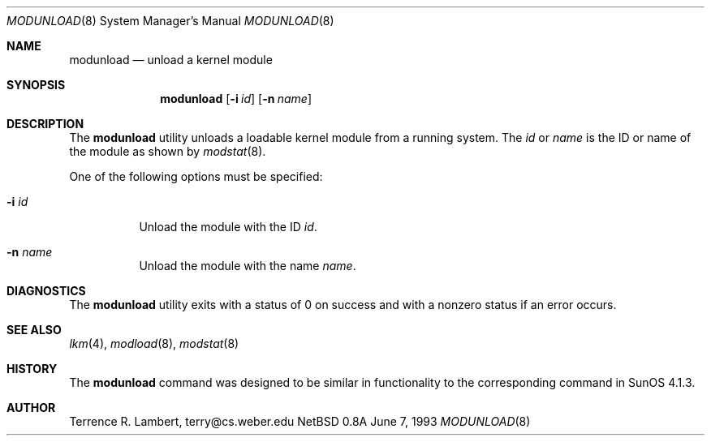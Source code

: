 .\"	$NetBSD: modunload.8,v 1.4 1995/11/28 05:25:36 jtc Exp $
.\"
.\" Copyright (c) 1993 Christopher G. Demetriou
.\" All rights reserved.
.\"
.\" Redistribution and use in source and binary forms, with or without
.\" modification, are permitted provided that the following conditions
.\" are met:
.\" 1. Redistributions of source code must retain the above copyright
.\"    notice, this list of conditions and the following disclaimer.
.\" 2. Redistributions in binary form must reproduce the above copyright
.\"    notice, this list of conditions and the following disclaimer in the
.\"    documentation and/or other materials provided with the distribution.
.\" 3. The name of the author may not be used to endorse or promote products
.\"    derived from this software without specific prior written permission
.\"
.\" THIS SOFTWARE IS PROVIDED BY THE AUTHOR ``AS IS'' AND ANY EXPRESS OR
.\" IMPLIED WARRANTIES, INCLUDING, BUT NOT LIMITED TO, THE IMPLIED WARRANTIES
.\" OF MERCHANTABILITY AND FITNESS FOR A PARTICULAR PURPOSE ARE DISCLAIMED.
.\" IN NO EVENT SHALL THE AUTHOR BE LIABLE FOR ANY DIRECT, INDIRECT,
.\" INCIDENTAL, SPECIAL, EXEMPLARY, OR CONSEQUENTIAL DAMAGES (INCLUDING, BUT
.\" NOT LIMITED TO, PROCUREMENT OF SUBSTITUTE GOODS OR SERVICES; LOSS OF USE,
.\" DATA, OR PROFITS; OR BUSINESS INTERRUPTION) HOWEVER CAUSED AND ON ANY
.\" THEORY OF LIABILITY, WHETHER IN CONTRACT, STRICT LIABILITY, OR TORT
.\" (INCLUDING NEGLIGENCE OR OTHERWISE) ARISING IN ANY WAY OUT OF THE USE OF
.\" THIS SOFTWARE, EVEN IF ADVISED OF THE POSSIBILITY OF SUCH DAMAGE.
.\"
.Dd June 7, 1993
.Dt MODUNLOAD 8
.Os NetBSD 0.8a
.Sh NAME
.Nm modunload
.Nd unload a kernel module
.Sh SYNOPSIS
.Nm modunload
.Op Fl i Ar id
.Op Fl n Ar name
.Sh DESCRIPTION
The
.Nm
utility unloads a loadable kernel module from a running system.
The
.Ar id
or
.Ar name
is the ID or name of the module as shown by
.Xr modstat 8 .
.Pp
One of the following options must be specified:
.Bl -tag -width indent
.It Fl i Ar id
Unload the module with the ID
.Ar id .
.It Fl n Ar name
Unload the module with the name
.Ar name .
.El
.Sh DIAGNOSTICS
The
.Nm
utility exits with a status of 0 on success
and with a nonzero status if an error occurs.
.Sh SEE ALSO
.Xr lkm 4 ,
.Xr modload 8 ,
.Xr modstat 8
.Sh HISTORY
The
.Nm
command was designed to be similar in functionality
to the corresponding command in
.Tn "SunOS 4.1.3" .
.Sh AUTHOR
.Bl -tag
Terrence R. Lambert, terry@cs.weber.edu
.El
